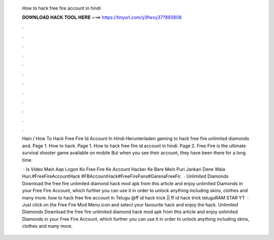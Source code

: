   How to hack free fire account in hindi
  
  
  
  𝐃𝐎𝐖𝐍𝐋𝐎𝐀𝐃 𝐇𝐀𝐂𝐊 𝐓𝐎𝐎𝐋 𝐇𝐄𝐑𝐄 ===> https://tinyurl.com/y3fwxy37?893808
  
  
  
  .
  
  
  
  .
  
  
  
  .
  
  
  
  .
  
  
  
  .
  
  
  
  .
  
  
  
  .
  
  
  
  .
  
  
  
  .
  
  
  
  .
  
  
  
  .
  
  
  
  .
  
  Hain / How To Hack Free Fire Id Account In Hindi Herunterladen gaming  to hack free fire unlimited diamonds and. Page 1. How to hack. Page 1. How to hack free fire id account in hindi. Page 2. Free Fire is the ultimate survival shooter game available on mobile But when you see their account, they have been there for a long time.
  
   · Is Video Main Aap Logon Ko Free Fire Ke Account Hacker Ke Bare Mein Puri Jankari Dene Wala Hun.#FreeFireAccountHack #FBAccountHack#FreeFireFans#GarenaFreeFir.  · Unlimited Diamonds Download the free fire unlimited diamond hack mod apk from this article and enjoy unlimited Diamonds in your Free Fire Account, which further you can use it in order to unlock anything including skins, clothes and many more. how to hack free fire account in Telugu @ff id hack trick || ff id hack trick teluguRAM STAR YT  · Just click on the Free Fire Mod Menu icon and select your favourite hack and enjoy the hack. Unlimited Diamonds Download the free fire unlimited diamond hack mod apk from this article and enjoy unlimited Diamonds in your Free Fire Account, which further you can use it in order to unlock anything including skins, clothes and many more.
